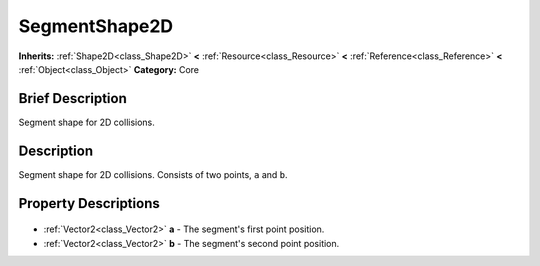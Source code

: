 .. Generated automatically by doc/tools/makerst.py in Godot's source tree.
.. DO NOT EDIT THIS FILE, but the SegmentShape2D.xml source instead.
.. The source is found in doc/classes or modules/<name>/doc_classes.

.. _class_SegmentShape2D:

SegmentShape2D
==============

**Inherits:** :ref:`Shape2D<class_Shape2D>` **<** :ref:`Resource<class_Resource>` **<** :ref:`Reference<class_Reference>` **<** :ref:`Object<class_Object>`
**Category:** Core

Brief Description
-----------------

Segment shape for 2D collisions.

Description
-----------

Segment shape for 2D collisions. Consists of two points, ``a`` and ``b``.

Property Descriptions
---------------------

  .. _class_SegmentShape2D_a:

- :ref:`Vector2<class_Vector2>` **a** - The segment's first point position.

  .. _class_SegmentShape2D_b:

- :ref:`Vector2<class_Vector2>` **b** - The segment's second point position.


